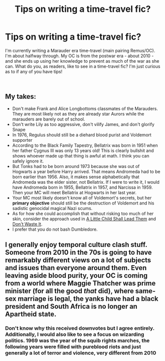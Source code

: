 #+TITLE: Tips on writing a time-travel fic?

* Tips on writing a time-travel fic?
:PROPERTIES:
:Author: Backtogiality
:Score: 3
:DateUnix: 1602349055.0
:DateShort: 2020-Oct-10
:FlairText: Self-Promotion
:END:
I'm currently writing a Marauder era time-travel (main pairing Remus/OC). I'm about halfway through. My OC is from the postwar era - about 2010 - and she ends up using her knowledge to prevent as much of the war as she can. What do you, as readers, like to see in a time-travel fic? I'm just curious as to if any of you have tips!

​


** My takes:

- Don't make Frank and Alice Longbottoms classmates of the Marauders. They are most likely not as they are already star Aurors while the marauders are barely out of school.
- Don't write Lily as too aggressive, don't vilify James, and don't glorify Snape
- In 1976, Regulus should still be a diehard blood purist and Voldemort supporter
- According to the Black Family Tapestry, Bellatrix was born in 1951 when her father Cygnus III was only 13 years old! This is clearly bullshit and shows whoever made up that thing is awful at math. I think you can safely ignore it.
- But Tonks had to be born around 1973 because she was out of Hogwarts a year before Harry arrived. That means Andromeda had to be born earlier than 1956. Also, it makes sense alphabetically that Andromeda was the elder sister, not Bellatrix. If I were to write it, I would have Andromeda born in 1955, Bellatrix in 1957, and Narcissa in 1959. Then your MC will meet Bellatrix at Hogwarts in her last year.
- Your MC most likely doesn't know all of Voldemort's secrets, but her *primary objective* should still be the destruction of Voldemort and his sadistic genocidal magical Nazi scums.
- As for how she could accomplish that without risking too much of her skin, consider the approach used in [[https://www.fanfiction.net/s/10871795/1/][A Little Child Shall Lead Them]] and [[https://www.fanfiction.net/s/8669569/1/][Don't Waste It]].
- I prefer that you do not bash Dumbledore.
:PROPERTIES:
:Author: InquisitorCOC
:Score: 9
:DateUnix: 1602351798.0
:DateShort: 2020-Oct-10
:END:


** I generally enjoy temporal culture clash stuff. Someone from 2010 in the 70s is going to have remarkably different views on a lot of subjects and issues than everyone around them. Even leaving aside blood purity, your OC is coming from a world where Maggie Thatcher was prime minister (for all the good /that/ did), where same-sex marriage is legal, the yanks have had a black president and South Africa is no longer an Apartheid state.
:PROPERTIES:
:Author: Wireless-Wizard
:Score: 2
:DateUnix: 1602350356.0
:DateShort: 2020-Oct-10
:END:

*** Don't know why this received downvotes but I agree entirely. Additionally, I would also like to see a focus on wizarding politics. 1969 was the year of the squib rights marches, the following years were filled with pureblood riots and just generally a lot of terror and violence, very different from 2010
:PROPERTIES:
:Author: shawafas
:Score: 3
:DateUnix: 1602361816.0
:DateShort: 2020-Oct-11
:END:
